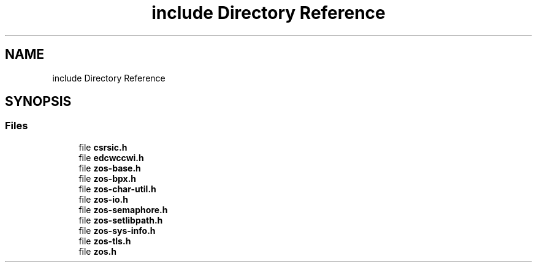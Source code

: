 .TH "include Directory Reference" 3 "Tue Jan 18 2022" "zoslib" \" -*- nroff -*-
.ad l
.nh
.SH NAME
include Directory Reference
.SH SYNOPSIS
.br
.PP
.SS "Files"

.in +1c
.ti -1c
.RI "file \fBcsrsic\&.h\fP"
.br
.ti -1c
.RI "file \fBedcwccwi\&.h\fP"
.br
.ti -1c
.RI "file \fBzos\-base\&.h\fP"
.br
.ti -1c
.RI "file \fBzos\-bpx\&.h\fP"
.br
.ti -1c
.RI "file \fBzos\-char\-util\&.h\fP"
.br
.ti -1c
.RI "file \fBzos\-io\&.h\fP"
.br
.ti -1c
.RI "file \fBzos\-semaphore\&.h\fP"
.br
.ti -1c
.RI "file \fBzos\-setlibpath\&.h\fP"
.br
.ti -1c
.RI "file \fBzos\-sys\-info\&.h\fP"
.br
.ti -1c
.RI "file \fBzos\-tls\&.h\fP"
.br
.ti -1c
.RI "file \fBzos\&.h\fP"
.br
.in -1c
